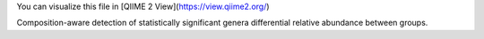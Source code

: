 You can visualize this file in [QIIME 2 View](https://view.qiime2.org/)

Composition-aware detection of statistically significant genera differential relative abundance between groups.
